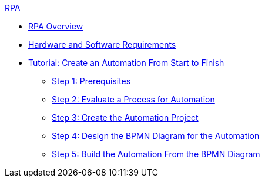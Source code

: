 .xref:index.adoc[RPA]
* xref:index.adoc[RPA Overview]
* xref:hardware-software-requirements.adoc[Hardware and Software Requirements]
* xref:automation-tutorial-introduction.adoc[Tutorial: Create an Automation From Start to Finish]
** xref:automation-tutorial-prerequisites.adoc[Step 1: Prerequisites]
** xref:automation-tutorial-evaluate.adoc[Step 2: Evaluate a Process for Automation]
** xref:automation-tutorial-create.adoc[Step 3: Create the Automation Project]
** xref:automation-tutorial-design.adoc[Step 4: Design the BPMN Diagram for the Automation]
** xref:automation-tutorial-build.adoc[Step 5: Build the Automation From the BPMN Diagram]
